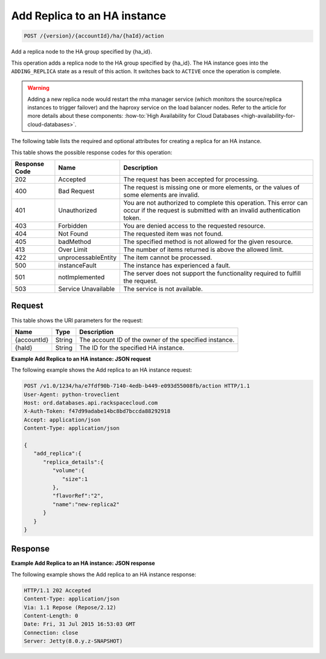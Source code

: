.. _post-add-replica-to-an-ha-instance-version-accountid-ha-haid-action:

Add Replica to an HA instance
~~~~~~~~~~~~~~~~~~~~~~~~~~~~~

.. code::

    POST /{version}/{accountId}/ha/{haId}/action

Add a replica node to the HA group specified by {ha_id}.

This operation adds a replica node to the HA group specified by {ha_id}. The
HA instance goes into the ``ADDING_REPLICA`` state as a result of this action.
It switches back to ``ACTIVE`` once the operation is complete.

.. warning::
   Adding a new replica node would restart the mha manager service (which
   monitors the source/replica instances to trigger failover) and the haproxy
   service on the load balancer nodes. Refer to the  article for more details
   about these components:
   :how-to:`High Availability for Cloud Databases <high-availability-for-cloud-databases>`.

The following table lists the required and optional attributes for creating a
replica for an HA instance.

This table shows the possible response codes for this operation:

+--------------------------+-------------------------+-------------------------+
|Response Code             |Name                     |Description              |
+==========================+=========================+=========================+
|202                       |Accepted                 |The request has been     |
|                          |                         |accepted for processing. |
+--------------------------+-------------------------+-------------------------+
|400                       |Bad Request              |The request is missing   |
|                          |                         |one or more elements, or |
|                          |                         |the values of some       |
|                          |                         |elements are invalid.    |
+--------------------------+-------------------------+-------------------------+
|401                       |Unauthorized             |You are not authorized   |
|                          |                         |to complete this         |
|                          |                         |operation. This error    |
|                          |                         |can occur if the request |
|                          |                         |is submitted with an     |
|                          |                         |invalid authentication   |
|                          |                         |token.                   |
+--------------------------+-------------------------+-------------------------+
|403                       |Forbidden                |You are denied access to |
|                          |                         |the requested resource.  |
+--------------------------+-------------------------+-------------------------+
|404                       |Not Found                |The requested item was   |
|                          |                         |not found.               |
+--------------------------+-------------------------+-------------------------+
|405                       |badMethod                |The specified method is  |
|                          |                         |not allowed for the      |
|                          |                         |given resource.          |
+--------------------------+-------------------------+-------------------------+
|413                       |Over Limit               |The number of items      |
|                          |                         |returned is above the    |
|                          |                         |allowed limit.           |
+--------------------------+-------------------------+-------------------------+
|422                       |unprocessableEntity      |The item cannot be       |
|                          |                         |processed.               |
+--------------------------+-------------------------+-------------------------+
|500                       |instanceFault            |The instance has         |
|                          |                         |experienced a fault.     |
+--------------------------+-------------------------+-------------------------+
|501                       |notImplemented           |The server does not      |
|                          |                         |support the              |
|                          |                         |functionality required   |
|                          |                         |to fulfill the request.  |
+--------------------------+-------------------------+-------------------------+
|503                       |Service Unavailable      |The service is not       |
|                          |                         |available.               |
+--------------------------+-------------------------+-------------------------+

Request
-------

This table shows the URI parameters for the request:

+--------------------------+-------------------------+-------------------------+
|Name                      |Type                     |Description              |
+==========================+=========================+=========================+
|{accountId}               |String                   |The account ID of the    |
|                          |                         |owner of the specified   |
|                          |                         |instance.                |
+--------------------------+-------------------------+-------------------------+
|{haId}                    |String                   |The ID for the specified |
|                          |                         |HA instance.             |
+--------------------------+-------------------------+-------------------------+

**Example Add Replica to an HA instance: JSON request**

The following example shows the Add replica to an HA instance request:

.. code::

   POST /v1.0/1234/ha/e7fdf90b-7140-4edb-b449-e093d55008fb/action HTTP/1.1
   User-Agent: python-troveclient
   Host: ord.databases.api.rackspacecloud.com
   X-Auth-Token: f47d99adabe14bc8bd7bccda88292918
   Accept: application/json
   Content-Type: application/json

   {
      "add_replica":{
         "replica_details":{
            "volume":{
               "size":1
            },
            "flavorRef":"2",
            "name":"new-replica2"
         }
      }
   }

Response
--------

**Example Add Replica to an HA instance: JSON response**

The following example shows the Add replica to an HA instance response:

.. code::

   HTTP/1.1 202 Accepted
   Content-Type: application/json
   Via: 1.1 Repose (Repose/2.12)
   Content-Length: 0
   Date: Fri, 31 Jul 2015 16:53:03 GMT
   Connection: close
   Server: Jetty(8.0.y.z-SNAPSHOT)
